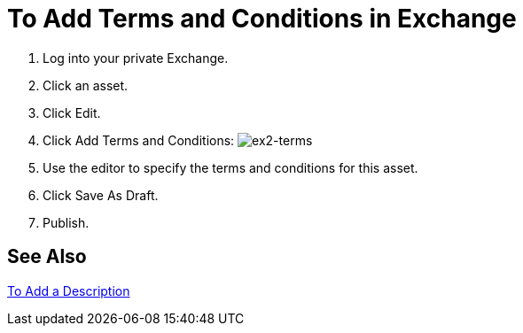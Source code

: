= To Add Terms and Conditions in Exchange

. Log into your private Exchange.
. Click an asset.
. Click Edit.
. Click Add Terms and Conditions: image:ex2-terms.png[ex2-terms]
. Use the editor to specify the terms and conditions for this asset.
. Click Save As Draft.
. Publish.

== See Also

link:/anypoint-exchange/to-add-a-description[To Add a Description]